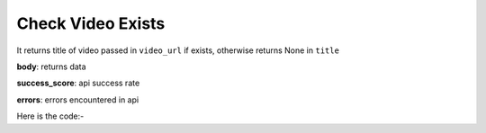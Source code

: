 **************************************************
Check Video Exists
**************************************************
It returns title of video passed in ``video_url``  if exists, otherwise returns None in ``title``

**body**: returns data

**success_score**: api success rate

**errors**: errors encountered in api 

Here is the code:-

.. py:function:: youtube.check_video_exists(video_url="video_url")

   
   :param str video_url: video url which need to be checked for existence
   :return: {"body": {'Title': 'Title'}, "success_score": "100", "errors": []}
   :rtype: dict